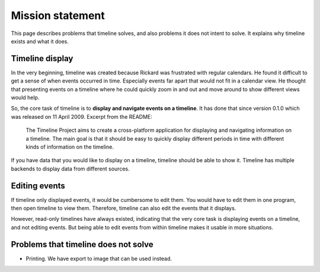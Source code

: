 Mission statement
=================

This page describes problems that timeline solves, and also problems it does
not intent to solve. It explains why timeline exists and what it does.

Timeline display
----------------

In the very beginning, timeline was created because Rickard was frustrated with
regular calendars. He found it difficult to get a sense of when events occurred
in time. Especially events far apart that would not fit in a calendar view. He
thought that presenting events on a timeline where he could quickly zoom in and
out and move around to show different views would help.

So, the core task of timeline is to **display and navigate events on a
timeline**. It has done that since version 0.1.0 which was released on 11 April
2009. Excerpt from the README:

    The Timeline Project aims to create a cross-platform application for
    displaying and navigating information on a timeline. The main goal is that
    it should be easy to quickly display different periods in time with
    different kinds of information on the timeline.

If you have data that you would like to display on a timeline, timeline should
be able to show it. Timeline has multiple backends to display data from
different sources.

Editing events
--------------

If timeline only displayed events, it would be cumbersome to edit them. You
would have to edit them in one program, then open timeline to view them.
Therefore, timeline can also edit the events that it displays.

However, read-only timelines have always existed, indicating that the very core
task is displaying events on a timeline, and not editing events. But being able
to edit events from within timeline makes it usable in more situations.

Problems that timeline does not solve
-------------------------------------

* Printing. We have export to image that can be used instead.
